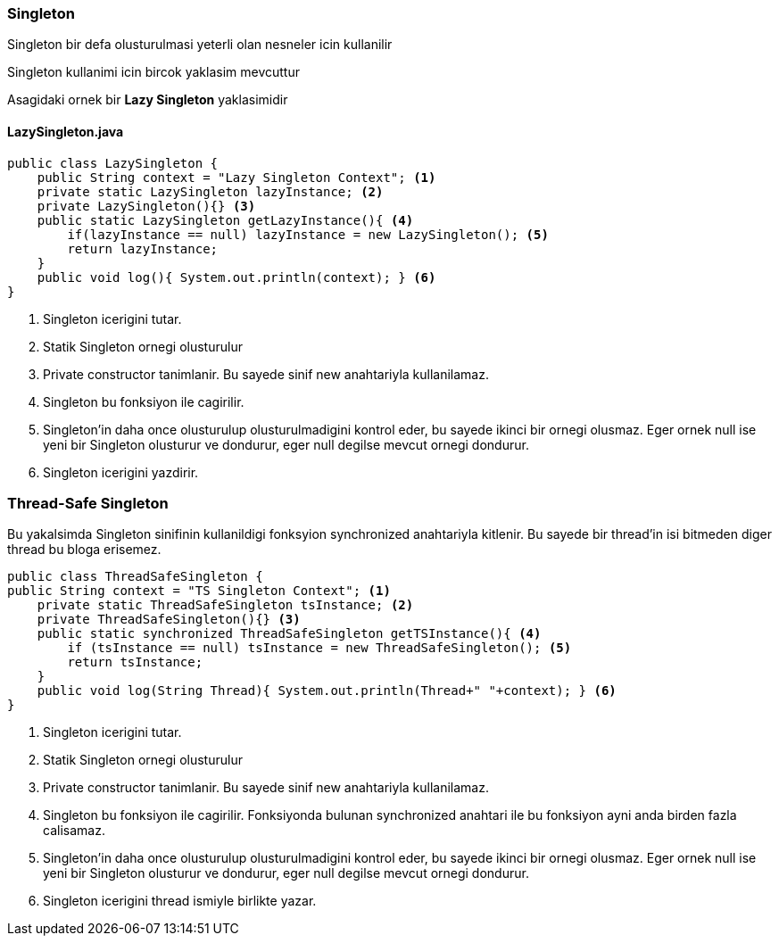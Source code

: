 
=== *Singleton*

Singleton bir defa olusturulmasi yeterli olan nesneler icin kullanilir

Singleton kullanimi icin bircok yaklasim mevcuttur

Asagidaki ornek bir *Lazy Singleton* yaklasimidir

==== *LazySingleton.java*
[source,java]
-----------------
public class LazySingleton {
    public String context = "Lazy Singleton Context"; <1>
    private static LazySingleton lazyInstance; <2>
    private LazySingleton(){} <3>
    public static LazySingleton getLazyInstance(){ <4>
        if(lazyInstance == null) lazyInstance = new LazySingleton(); <5>
        return lazyInstance;
    }
    public void log(){ System.out.println(context); } <6>
}
-----------------
<1> Singleton icerigini tutar.
<2> Statik Singleton ornegi olusturulur
<3> Private constructor tanimlanir. Bu sayede sinif new anahtariyla kullanilamaz.
<4> Singleton bu fonksiyon ile cagirilir. 
<5> Singleton'in daha once olusturulup olusturulmadigini kontrol eder, bu sayede ikinci bir ornegi olusmaz.
Eger ornek null ise yeni bir Singleton olusturur ve dondurur, eger null degilse mevcut ornegi dondurur.
<6> Singleton icerigini yazdirir.

=== *Thread-Safe Singleton*

Bu yakalsimda Singleton sinifinin kullanildigi fonksyion synchronized anahtariyla kitlenir. Bu sayede bir thread'in isi bitmeden diger thread bu bloga erisemez.

[source,java]
-----------------
public class ThreadSafeSingleton {
public String context = "TS Singleton Context"; <1>
    private static ThreadSafeSingleton tsInstance; <2>
    private ThreadSafeSingleton(){} <3>
    public static synchronized ThreadSafeSingleton getTSInstance(){ <4> 
        if (tsInstance == null) tsInstance = new ThreadSafeSingleton(); <5>
        return tsInstance;
    }
    public void log(String Thread){ System.out.println(Thread+" "+context); } <6>
}

-----------------
<1> Singleton icerigini tutar.
<2> Statik Singleton ornegi olusturulur
<3> Private constructor tanimlanir. Bu sayede sinif new anahtariyla kullanilamaz.
<4> Singleton bu fonksiyon ile cagirilir. Fonksiyonda bulunan synchronized anahtari ile bu fonksiyon ayni anda birden fazla calisamaz.
<5> Singleton'in daha once olusturulup olusturulmadigini kontrol eder, bu sayede ikinci bir ornegi olusmaz.
Eger ornek null ise yeni bir Singleton olusturur ve dondurur, eger null degilse mevcut ornegi dondurur.
<6> Singleton icerigini thread ismiyle birlikte yazar.